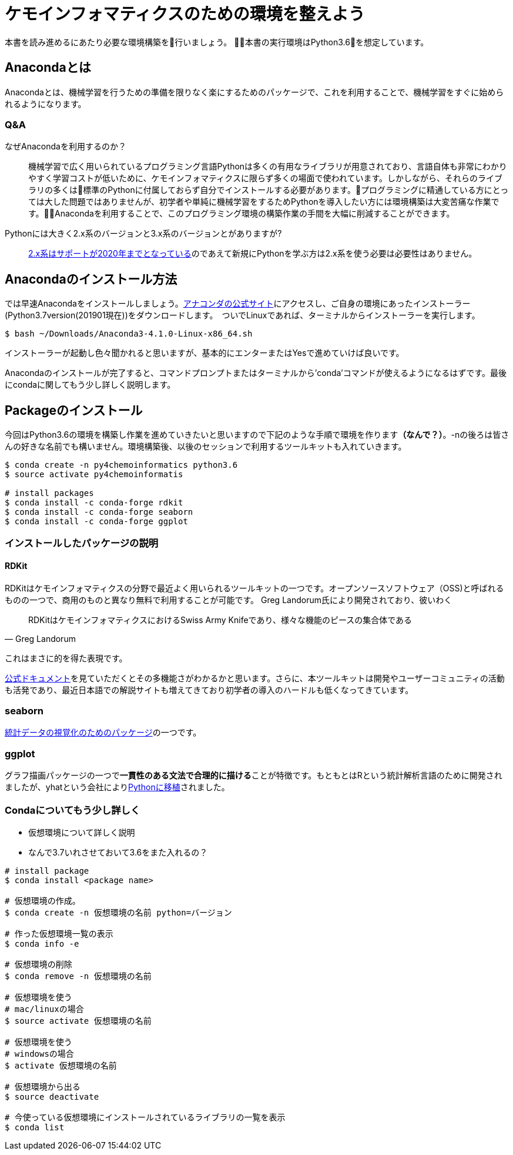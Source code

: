 = ケモインフォマティクスのための環境を整えよう

本書を読み進めるにあたり必要な環境構築を行いましょう。
本書の実行環境はPython3.6を想定しています。

== Anacondaとは

Anacondaとは、機械学習を行うための準備を限りなく楽にするためのパッケージで、これを利用することで、機械学習をすぐに始められるようになります。

=== Q&A

なぜAnacondaを利用するのか？::
  機械学習で広く用いられているプログラミング言語Pythonは多くの有用なライブラリが用意されており、言語自体も非常にわかりやすく学習コストが低いために、ケモインフォマティクスに限らず多くの場面で使われています。しかしながら、それらのライブラリの多くは標準のPythonに付属しておらず自分でインストールする必要があります。プログラミングに精通している方にとっては大した問題ではありませんが、初学者や単純に機械学習をするためPythonを導入したい方には環境構築は大変苦痛な作業です。Anacondaを利用することで、このプログラミング環境の構築作業の手間を大幅に削減することができます。
Pythonには大きく2.x系のバージョンと3.x系のバージョンとがありますが?::
  link:https://pythonclock.org/[2.x系はサポートが2020年までとなっている]のであえて新規にPythonを学ぶ方は2.x系を使う必要は必要性はありません。

== Anacondaのインストール方法

では早速Anacondaをインストールしましょう。link:https://www.anaconda.com/[アナコンダの公式サイト]にアクセスし、ご自身の環境にあったインストーラー(Python3.7version(201901現在))をダウンロードします。　ついでLinuxであれば、ターミナルからインストーラーを実行します。

[source, bash]
----
$ bash ~/Downloads/Anaconda3-4.1.0-Linux-x86_64.sh
----

インストーラーが起動し色々聞かれると思いますが、基本的にエンターまたはYesで進めていけば良いです。

Anacondaのインストールが完了すると、コマンドプロンプトまたはターミナルから'conda'コマンドが使えるようになるはずです。最後にcondaに関してもう少し詳しく説明します。

== Packageのインストール

今回はPython3.6の環境を構築し作業を進めていきたいと思いますので下記のような手順で環境を作ります**（なんで？）**。-nの後ろは皆さんの好きな名前でも構いません。環境構築後、以後のセッションで利用するツールキットも入れていきます。

[source, bash]
----
$ conda create -n py4chemoinformatics python3.6
$ source activate py4chemoinformatis

# install packages
$ conda install -c conda-forge rdkit
$ conda install -c conda-forge seaborn
$ conda install -c conda-forge ggplot
----

=== インストールしたパッケージの説明

==== RDKit

RDKitはケモインフォマティクスの分野で最近よく用いられるツールキットの一つです。オープンソースソフトウェア（OSS)と呼ばれるものの一つで、商用のものと異なり無料で利用することが可能です。
Greg Landorum氏により開発されており、彼いわく

[quote, Greg Landorum]
RDKitはケモインフォマティクスにおけるSwiss Army Knifeであり、様々な機能のピースの集合体である

これはまさに的を得た表現です。

link:https://www.rdkit.org/docs/[公式ドキュメント]を見ていただくとその多機能さがわかるかと思います。さらに、本ツールキットは開発やユーザーコミュニティの活動も活発であり、最近日本語での解説サイトも増えてきており初学者の導入のハードルも低くなってきています。

=== seaborn

link:https://seaborn.pydata.org/[統計データの視覚化のためのパッケージ]の一つです。

=== ggplot

グラフ描画パッケージの一つで**一貫性のある文法で合理的に描ける**ことが特徴です。もともとはRという統計解析言語のために開発されましたが、yhatという会社によりlink:http://ggplot.yhathq.com/[Pythonに移植]されました。


=== Condaについてもう少し詳しく

- 仮想環境について詳しく説明
- なんで3.7いれさせておいて3.6をまた入れるの？

[source, bash]
----
# install package
$ conda install <package name>
 
# 仮想環境の作成。
$ conda create -n 仮想環境の名前 python=バージョン
 
# 作った仮想環境一覧の表示
$ conda info -e
 
# 仮想環境の削除
$ conda remove -n 仮想環境の名前
 
# 仮想環境を使う
# mac/linuxの場合
$ source activate 仮想環境の名前
 
# 仮想環境を使う
# windowsの場合
$ activate 仮想環境の名前
 
# 仮想環境から出る
$ source deactivate
 
# 今使っている仮想環境にインストールされているライブラリの一覧を表示
$ conda list
----
